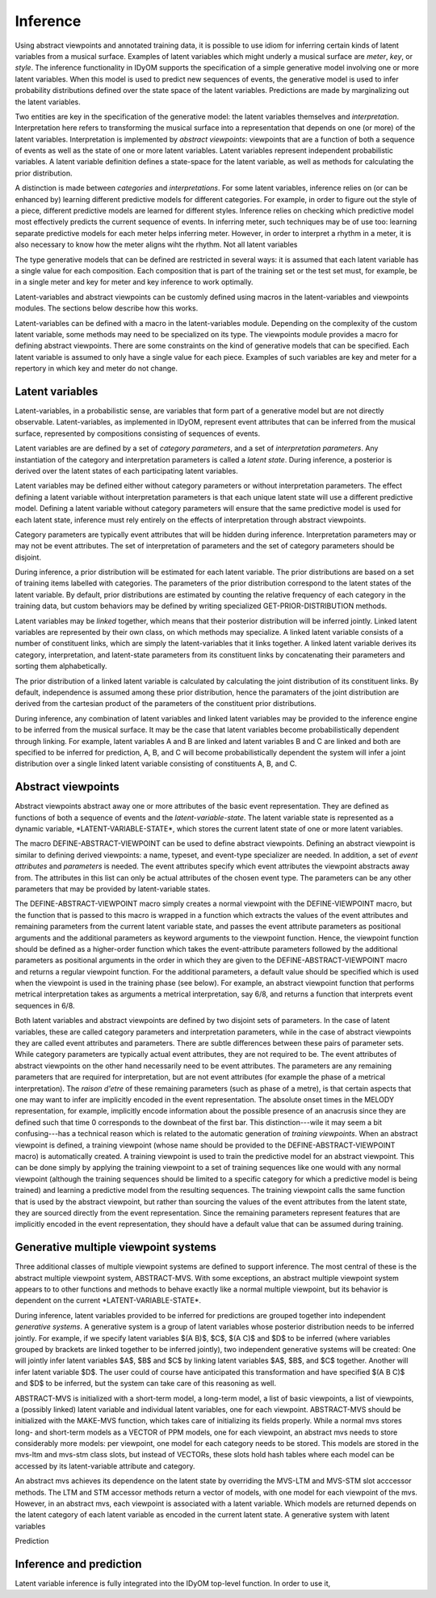 Inference
=========

Using abstract viewpoints and annotated training data, it is possible to use idiom for inferring certain kinds of latent variables from a musical surface.
Examples of latent variables which might underly a musical surface are *meter*, *key*, or *style*. 
The inference functionality in IDyOM supports the specification of a simple generative model involving one or more latent variables.
When this model is used to predict new sequences of events, the generative model is used to infer probability distributions defined over the state space of the latent variables.
Predictions are made by marginalizing out the latent variables.

Two entities are key in the specification of the generative model: the latent variables themselves and *interpretation*. 
Interpretation here refers to transforming the musical surface into a representation that depends on one (or more) of the latent variables.
Interpretation is implemented by *abstract viewpoints*: viewpoints that are a function of both a sequence of events as well as the state of one or more latent variables.
Latent variables represent independent probabilistic variables.
A latent variable definition defines a state-space for the latent variable, as well as methods for calculating the prior distribution.

A distinction is made between *categories* and *interpretations*.
For some latent variables, inference relies on (or can be enhanced by) learning different predictive models for different categories.
For example, in order to figure out the style of a piece, different predictive models are learned for different styles.
Inference relies on checking which predictive model most effectively predicts the current sequence of events.
In inferring meter, such techniques may be of use too: learning separate predictive models for each meter helps inferring meter.
However, in order to interpret a rhythm in a meter, it is also necessary to know how the meter aligns wiht the rhythm.
Not all latent variables 

The type generative models that can be defined are restricted in several ways: it is assumed that each latent variable has a single value for each composition.
Each composition that is part of the training set or the test set must, for example, be in a single meter and key for meter and key inference to work optimally.

Latent-variables and abstract viewpoints can be customly defined using macros in the latent-variables and viewpoints modules. 
The sections below describe how this works. 

Latent-variables can be defined with a macro in the latent-variables module.
Depending on the complexity of the custom latent variable, some methods may need to be specialized on its type.
The viewpoints module provides a macro for defining abstract viewpoints.
There are some constraints on the kind of generative models that can be specified.
Each latent variable is assumed to only have a single value for each piece.
Examples of such variables are key and meter for a repertory in which key and meter do not change.

Latent variables
----------------

Latent-variables, in a probabilistic sense, are variables that form part of a generative model but are not directly observable.
Latent-variables, as implemented in IDyOM, represent event attributes that can be inferred from the musical surface, represented by compositions consisting of sequences of events.

Latent variables are are defined by a set of *category parameters*, and a set of *interpretation parameters*.
Any instantiation of the category and interpretation parameters is called a *latent state*.
During inference, a posterior is derived over the latent states of each participating latent variables.

Latent variables may be defined either without category parameters or without interpretation parameters.
The effect defining a latent variable without interpretation parameters is that each unique latent state will use a different predictive model.
Defining a latent variable without category parameters will ensure that the same predictive model is used for each latent state, inference must rely entirely on the effects of interpretation through abstract viewpoints.

Category parameters are typically event attributes that will be hidden during inference.
Interpretation parameters may or may not be event attributes.
The set of interpretation of parameters and the set of category parameters should be disjoint.

During inference, a prior distribution will be estimated for each latent variable.
The prior distributions are based on a set of training items labelled with categories.
The parameters of the prior distribution correspond to the latent states of the latent variable.
By default, prior distributions are estimated by counting the relative frequency of each category in the training data, but custom behaviors may be defined by writing specialized GET-PRIOR-DISTRIBUTION methods.

Latent variables may be *linked* together, which means that their posterior distribution will be inferred jointly.
Linked latent variables are represented by their own class, on which methods may specialize.
A linked latent variable consists of a number of constituent links, which are simply the latent-variables that it links together.
A linked latent variable derives its category, interpretation, and latent-state parameters from its constituent links by concatenating their parameters and sorting them alphabetically.

The prior distribution of a linked latent variable is calculated by calculating the joint distribution of its constituent links.
By default, independence is assumed among these prior distribution, hence the paramaters of the joint distribution are derived from the cartesian product of the parameters of the constituent prior distributions.

During inference, any combination of latent variables and linked latent variables may be provided to the inference engine to be inferred from the musical surface.
It may be the case that latent variables become probabilistically dependent through linking. 
For example, latent variables A and B are linked and latent variables B and C are linked and both are specified to be inferred for prediction, A, B, and C will become probabilistically dependent the system will infer a joint distribution over a single linked latent variable consisting of constituents A, B, and C.

Abstract viewpoints
-------------------

Abstract viewpoints abstract away one or more attributes of the basic event representation.
They are defined as functions of both a sequence of events and the *latent-variable-state*.
The latent variable state is represented as a dynamic variable, \*LATENT-VARIABLE-STATE\*, which stores the current latent state of one or more latent variables.

The macro DEFINE-ABSTRACT-VIEWPOINT can be used to define abstract viewpoints.
Defining an abstract viewpoint is similar to defining derived viewpoints: a name, typeset, and event-type specializer are needed.
In addition, a set of *event attributes* and *parameters* is needed.
The event attributes specify which event attributes the viewpoint abstracts away from.
The attributes in this list can only be actual attributes of the chosen event type.
The parameters can be any other parameters that may be provided by latent-variable states.

The DEFINE-ABSTRACT-VIEWPOINT macro simply creates a normal viewpoint with the DEFINE-VIEWPOINT macro, but the function that is passed to this macro is wrapped in a function which extracts the values of the event attributes and remaining parameters from the current latent variable state, and passes the event attribute parameters as positional arguments and the additional parameters as keyword arguments to the viewpoint function.
Hence, the viewpoint function should be defined as a higher-order function which takes the event-attribute parameters followed by the additional parameters as positional arguments in the order in which they are given to the DEFINE-ABSTRACT-VIEWPOINT macro and returns a regular viewpoint function.
For the additional parameters, a default value should be specified which is used when the viewpoint is used in the training phase (see below).
For example, an abstract viewpoint function that performs metrical interpretation takes as arguments a metrical interpretation, say 6/8, and returns a function that interprets event sequences in 6/8.

Both latent variables and abstract viewpoints are defined by two disjoint sets of parameters.
In the case of latent variables, these are called category parameters and interpretation parameters, while in the case of abstract viewpoints they are called event attributes and parameters.
There are subtle differences between these pairs of parameter sets.
While category parameters are typically actual event attributes, they are not required to be. 
The event attributes of abstract viewpoints on the other hand necessarily need to be event attributes.
The parameters are any remaining parameters that are required for interpretation, but are not event attributes (for example the phase of a metrical interpretation).
The *raison d'etre* of these remaining parameters (such as phase of a metre), is that certain aspects that one may want to infer are implicitly encoded in the event representation.
The absolute onset times in the MELODY representation, for example, implicitly encode information about the possible presence of an anacrusis since they are defined such that time 0 corresponds to the downbeat of the first bar.
This distinction---wile it may seem a bit confusing---has a technical reason which is related to the automatic generation of *training viewpoints*.
When an abstract viewpoint is defined, a training viewpoint (whose name should be provided to the DEFINE-ABSTRACT-VIEWPOINT macro) is automatically created.
A training viewpoint is used to train the predictive model for an abstract viewpoint.
This can be done simply by applying the training viewpoint to a set of training sequences like one would with any normal viewpoint (although the training sequences should be limited to a specific category for which a predictive model is being trained) and learning a predictive model from the resulting sequences.
The training viewpoint calls the same function that is used by the abstract viewpoint, but rather than sourcing the values of the event attributes from the latent state, they are sourced directly from the event representation.
Since the remaining parameters represent features that are implicitly encoded in the event representation, they should have a default value that can be assumed during training.

Generative multiple viewpoint systems
-------------------------------------

Three additional classes of multiple viewpoint systems are defined to support inference.
The most central of these is the abstract multiple viewpoint system, ABSTRACT-MVS.
With some exceptions, an abstract multiple viewpoint system appears to to other functions and methods to behave exactly like a normal multiple viewpoint, but its behavior is dependent on the current \*LATENT-VARIABLE-STATE\*.

During inference, latent variables provided to be inferred for predictions are grouped together into independent *generative systems*. 
A generative system is a group of latent variables whose posterior distribution needs to be inferred jointly.
For example, if we specify latent variables $(A B)$, $C$, $(A C)$ and $D$ to be inferred (where variables grouped by brackets are linked together to be inferred jointly), two independent generative systems will be created:
One will jointly infer latent variables $A$, $B$ and $C$ by linking latent variables $A$, $B$, and $C$ together.
Another will infer latent variable $D$.
The user could of course have anticipated this transformation and have specified $(A B C)$ and $D$ to be inferred, but the system can take care of this reasoning as well.

ABSTRACT-MVS is initialized with a short-term model, a long-term model, a list of basic viewpoints, a list of viewpoints, a (possibly linked) latent variable and individual latent variables, one for each viewpoint.
ABSTRACT-MVS should be initialized with the MAKE-MVS function, which takes care of initializing its fields properly.
While a normal mvs stores long- and short-term models as a VECTOR of PPM models, one for each viewpoint, an abstract mvs needs to store considerably more models: per viewpoint, one model for each category needs to be stored.
This models are stored in the mvs-ltm and mvs-stm class slots, but instead of VECTORs, these slots hold hash tables where each model can be accessed by its latent-variable attribute and category.

An abstract mvs achieves its dependence on the latent state by overriding the MVS-LTM and MVS-STM slot acccessor methods.
The LTM and STM accessor methods return a vector of models, with one model for each viewpoint of the mvs.
However, in an abstract mvs, each viewpoint is associated with a latent variable.
Which models are returned depends on the latent category of each latent variable as encoded in the current latent state.
A generative system with latent variables

Prediction 

Inference and prediction
------------------------

Latent variable inference is fully integrated into the IDyOM top-level function.
In order to use it, 





